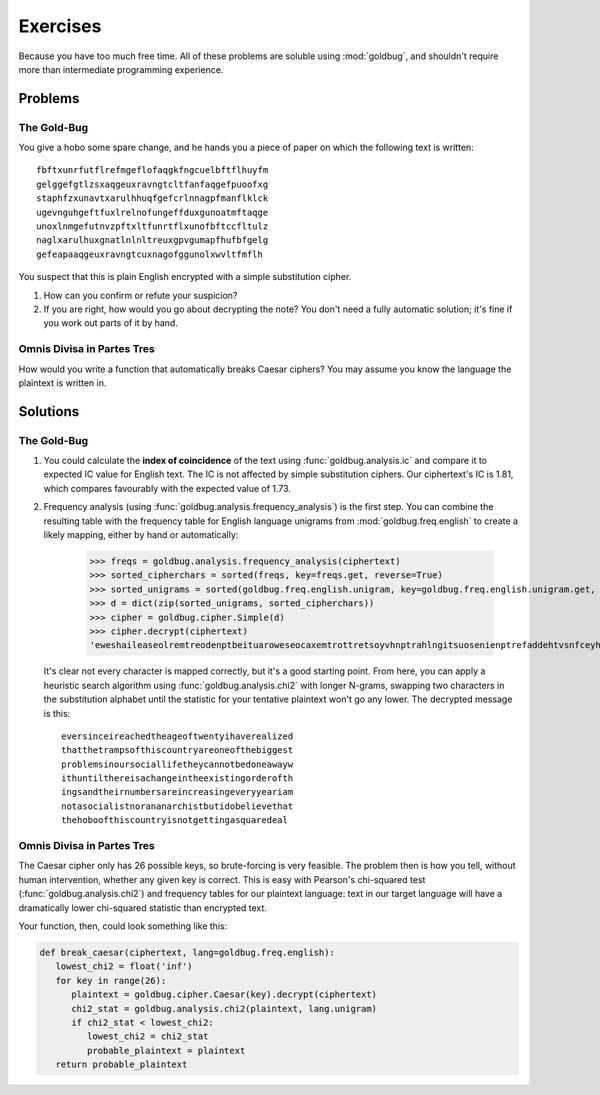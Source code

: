 Exercises
=========

Because you have too much free time. All of these problems are soluble using
:mod:`goldbug`, and shouldn't require more than intermediate programming
experience.


Problems
--------

The Gold-Bug
^^^^^^^^^^^^

You give a hobo some spare change, and he hands you a piece of paper on which
the following text is written::

   fbftxunrfutflrefmgeflofaqgkfngcuelbftflhuyfm
   gelggefgtlzsxaqgeuxravngtcltfanfaqgefpuoofxg
   staphfzxunavtxarulhhuqfgefcrlnnagpfmanflklck
   ugevnguhgeftfuxlrelnofungeffduxgunoatmftaqge
   unoxlnmgefutnvzpftxltfunrtflxunofbftccfltulz
   naglxarulhuxgnatlnlnltreuxgpvgumapfhufbfgelg
   gefeapaaqgeuxravngtcuxnagofggunolxwvltfmflh

You suspect that this is plain English encrypted with a simple substitution
cipher.

1. How can you confirm or refute your suspicion?
2. If you are right, how would you go about decrypting the note? You don't need
   a fully automatic solution; it's fine if you work out parts of it by hand.

Omnis Divisa in Partes Tres
^^^^^^^^^^^^^^^^^^^^^^^^^^^

How would you write a function that automatically breaks Caesar ciphers? You
may assume you know the language the plaintext is written in.


Solutions
---------

The Gold-Bug
^^^^^^^^^^^^

1. You could calculate the **index of coincidence** of the text using
   :func:`goldbug.analysis.ic` and compare it to expected IC value for English
   text. The IC is not affected by simple substitution ciphers. Our ciphertext's
   IC is 1.81, which compares favourably with the expected value of 1.73.

2. Frequency analysis (using :func:`goldbug.analysis.frequency_analysis`) is
   the first step. You can combine the resulting table with the frequency table
   for English language unigrams from :mod:`goldbug.freq.english` to create a
   likely mapping, either by hand or automatically:

      >>> freqs = goldbug.analysis.frequency_analysis(ciphertext)
      >>> sorted_cipherchars = sorted(freqs, key=freqs.get, reverse=True)
      >>> sorted_unigrams = sorted(goldbug.freq.english.unigram, key=goldbug.freq.english.unigram.get, reverse=True)
      >>> d = dict(zip(sorted_unigrams, sorted_cipherchars))
      >>> cipher = goldbug.cipher.Simple(d)
      >>> cipher.decrypt(ciphertext)
      'eweshaileaseolremtreodenptbeituaroweseocaxemtrottretsoyvhnptrahlngitsuosenienptrefaddehtvsnfceyhaingshnlaoccapetreuloiintfemnieoboubatrgitactreseaholroideaitreekahtaidnsmesnptraidhoimtreasigyfeshoseailseohaidewesuueosaoyintohnlaocahtinsoioioslrahtfgtamnfecaewetrottrernfnnptrahlngitsuahintdettaidohjgosemeoc'

   It's clear not every character is mapped correctly, but it's a good starting
   point. From here, you can apply a heuristic search algorithm using
   :func:`goldbug.analysis.chi2` with longer N-grams, swapping two characters in
   the substitution alphabet until the statistic for your tentative plaintext
   won't go any lower. The decrypted message is this::

      eversinceireachedtheageoftwentyihaverealized
      thatthetrampsofthiscountryareoneofthebiggest
      problemsinoursociallifetheycannotbedoneawayw
      ithuntilthereisachangeintheexistingorderofth
      ingsandtheirnumbersareincreasingeveryyeariam
      notasocialistnorananarchistbutidobelievethat
      thehoboofthiscountryisnotgettingasquaredeal

Omnis Divisa in Partes Tres
^^^^^^^^^^^^^^^^^^^^^^^^^^^

The Caesar cipher only has 26 possible keys, so brute-forcing is very feasible.
The problem then is how you tell, without human intervention, whether any given
key is correct. This is easy with Pearson's chi-squared test
(:func:`goldbug.analysis.chi2`) and frequency tables for our plaintext
language: text in our target language will have a dramatically lower
chi-squared statistic than encrypted text.

Your function, then, could look something like this:

.. code-block:: python

   def break_caesar(ciphertext, lang=goldbug.freq.english):
      lowest_chi2 = float('inf')
      for key in range(26):
         plaintext = goldbug.cipher.Caesar(key).decrypt(ciphertext)
         chi2_stat = goldbug.analysis.chi2(plaintext, lang.unigram)
         if chi2_stat < lowest_chi2:
            lowest_chi2 = chi2_stat
            probable_plaintext = plaintext
      return probable_plaintext
